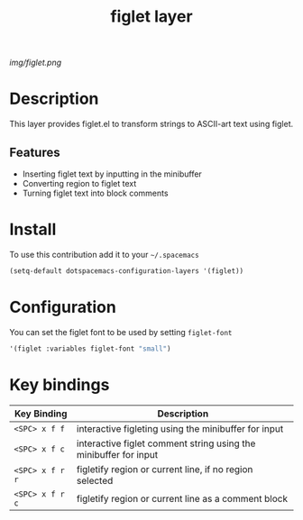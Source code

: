 #+TITLE: figlet layer
#+HTML_HEAD_EXTRA: <link rel="stylesheet" type="text/css" href="../css/readtheorg.css" />

#+CAPTION: logo

# The maximum height of the logo should be 200 pixels.
[[img/figlet.png]]

* Table of Contents                                        :TOC_4_org:noexport:
 - [[Description][Description]]
   - [[Features][Features]]
 - [[Install][Install]]
 - [[Configuration][Configuration]]
 - [[Key bindings][Key bindings]]

* Description
This layer provides figlet.el to transform strings to ASCII-art text using figlet.

** Features
- Inserting figlet text by inputting in the minibuffer
- Converting region to figlet text
- Turning figlet text into block comments

* Install

To use this contribution add it to your =~/.spacemacs=

#+begin_src emacs-lisp
  (setq-default dotspacemacs-configuration-layers '(figlet))
#+end_src

* Configuration
You can set the figlet font to be used by setting ~figlet-font~

#+begin_src emacs-lisp
'(figlet :variables figlet-font "small")
#+end_src


* Key bindings

| Key Binding     | Description                                                      |
|-----------------+------------------------------------------------------------------|
| ~<SPC> x f f~   | interactive figleting using the minibuffer for input             |
| ~<SPC> x f c~   | interactive figlet comment string using the minibuffer for input |
| ~<SPC> x f r r~ | figletify region or current line, if no region selected          |
| ~<SPC> x f r c~ | figletify region or current line as a comment block              |
